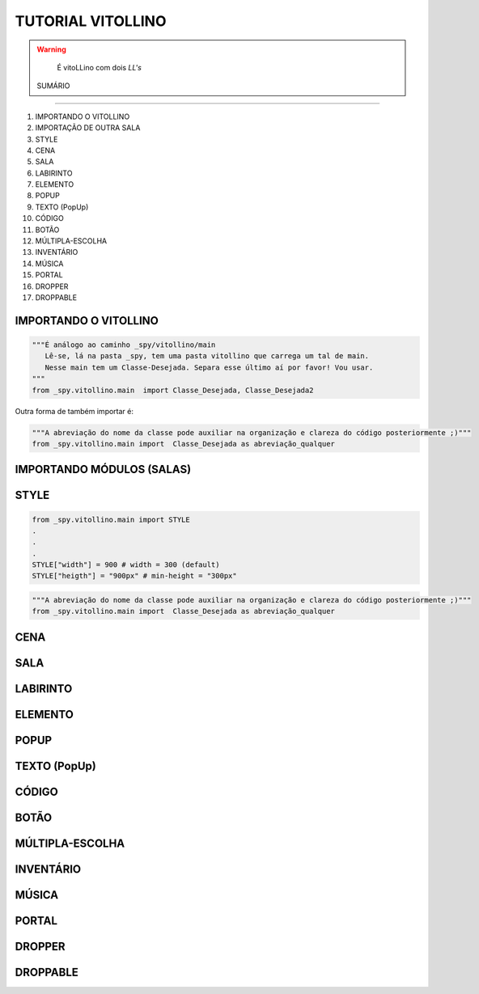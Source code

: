 .. _Tutorial_Vitollino:

TUTORIAL VITOLLINO
===================
 
.. image:: _static/6_plataf_pacote.png

.. Warning:: 
  É vitoLLino com dois *LL's*
  
  
 SUMÁRIO
----------

#. IMPORTANDO O VITOLLINO
#. IMPORTAÇÃO DE OUTRA SALA
#. STYLE
#. CENA
#. SALA
#. LABIRINTO
#. ELEMENTO
#. POPUP
#. TEXTO (PopUp)
#. CÓDIGO
#. BOTÃO
#. MÚLTIPLA-ESCOLHA
#. INVENTÁRIO
#. MÚSICA
#. PORTAL
#. DROPPER
#. DROPPABLE


IMPORTANDO O VITOLLINO
-----------------------

.. code:: python

    """É análogo ao caminho _spy/vitollino/main
       Lê-se, lá na pasta _spy, tem uma pasta vitollino que carrega um tal de main. 
       Nesse main tem um Classe-Desejada. Separa esse último aí por favor! Vou usar.
    """
    from _spy.vitollino.main  import Classe_Desejada, Classe_Desejada2
   

Outra forma de também importar é:


.. code:: python

    """A abreviação do nome da classe pode auxiliar na organização e clareza do código posteriormente ;)"""
    from _spy.vitollino.main import  Classe_Desejada as abreviação_qualquer
    
IMPORTANDO MÓDULOS (SALAS)
---------------------------


STYLE 
-------

.. code:: python
    
    from _spy.vitollino.main import STYLE
    .
    .
    .
    STYLE["width"] = 900 # width = 300 (default) 
    STYLE["heigth"] = "900px" # min-height = "300px"


.. code:: python

    """A abreviação do nome da classe pode auxiliar na organização e clareza do código posteriormente ;)"""
    from _spy.vitollino.main import  Classe_Desejada as abreviação_qualquer

CENA
-----

SALA
-----

LABIRINTO
----------

ELEMENTO
---------

POPUP
-----

TEXTO (PopUp)
--------------

CÓDIGO
-------

BOTÃO
------

MÚLTIPLA-ESCOLHA
-----------------

INVENTÁRIO
-----------

MÚSICA
-------

PORTAL
--------

DROPPER
--------

DROPPABLE
----------


    
